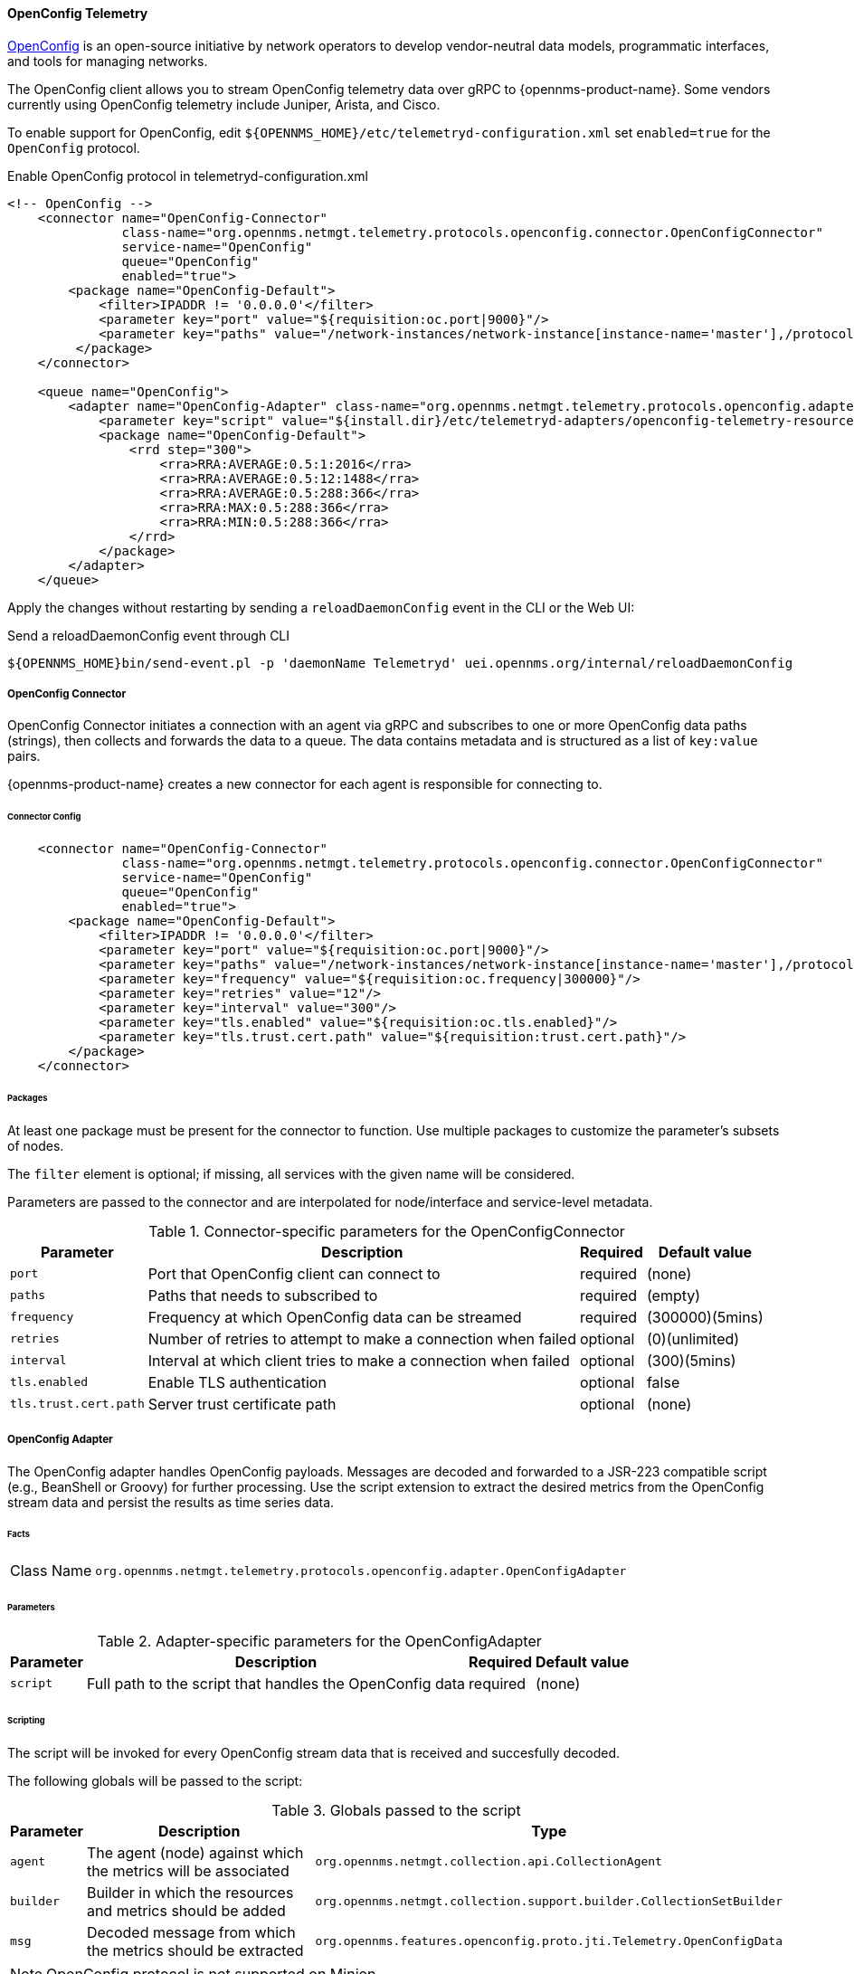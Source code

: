 
==== OpenConfig Telemetry

https://www.openconfig.net/[OpenConfig] is an open-source initiative by network operators to develop vendor-neutral data models, programmatic interfaces, and tools for managing networks.   

The OpenConfig client allows you to stream OpenConfig telemetry data over gRPC to {opennms-product-name}. 
Some vendors currently using OpenConfig telemetry include Juniper, Arista, and Cisco.   

To enable support for OpenConfig, edit `${OPENNMS_HOME}/etc/telemetryd-configuration.xml` set `enabled=true` for the `OpenConfig` protocol.

.Enable OpenConfig protocol in telemetryd-configuration.xml
[source, xml]
----
<!-- OpenConfig -->
    <connector name="OpenConfig-Connector"
               class-name="org.opennms.netmgt.telemetry.protocols.openconfig.connector.OpenConfigConnector"
               service-name="OpenConfig"
               queue="OpenConfig"
               enabled="true">
        <package name="OpenConfig-Default">
            <filter>IPADDR != '0.0.0.0'</filter>
            <parameter key="port" value="${requisition:oc.port|9000}"/>
            <parameter key="paths" value="/network-instances/network-instance[instance-name='master'],/protocols/protocol/bgp"/>
         </package>
    </connector>

    <queue name="OpenConfig">
        <adapter name="OpenConfig-Adapter" class-name="org.opennms.netmgt.telemetry.protocols.openconfig.adapter.OpenConfigAdapter" enabled="true">
            <parameter key="script" value="${install.dir}/etc/telemetryd-adapters/openconfig-telemetry-resources.groovy"/>
            <package name="OpenConfig-Default">
                <rrd step="300">
                    <rra>RRA:AVERAGE:0.5:1:2016</rra>
                    <rra>RRA:AVERAGE:0.5:12:1488</rra>
                    <rra>RRA:AVERAGE:0.5:288:366</rra>
                    <rra>RRA:MAX:0.5:288:366</rra>
                    <rra>RRA:MIN:0.5:288:366</rra>
                </rrd>
            </package>
        </adapter>
    </queue>
----

Apply the changes without restarting by sending a `reloadDaemonConfig` event in the CLI or the Web UI:

.Send a reloadDaemonConfig event through CLI
[source]
----
${OPENNMS_HOME}bin/send-event.pl -p 'daemonName Telemetryd' uei.opennms.org/internal/reloadDaemonConfig
----

===== OpenConfig Connector

OpenConfig Connector initiates a connection with an agent via gRPC and subscribes to one or more OpenConfig data paths (strings), then collects and forwards the data to a queue.
The data contains metadata and is structured as a list of `key:value` pairs.

{opennms-product-name} creates a new connector for each agent is responsible for connecting to. 

====== Connector Config

[source, xml]
----
    <connector name="OpenConfig-Connector"
               class-name="org.opennms.netmgt.telemetry.protocols.openconfig.connector.OpenConfigConnector"
               service-name="OpenConfig"
               queue="OpenConfig"
               enabled="true">
        <package name="OpenConfig-Default">
            <filter>IPADDR != '0.0.0.0'</filter>
            <parameter key="port" value="${requisition:oc.port|9000}"/>
            <parameter key="paths" value="/network-instances/network-instance[instance-name='master'],/protocols/protocol/bgp"/>
            <parameter key="frequency" value="${requisition:oc.frequency|300000}"/>
            <parameter key="retries" value="12"/>
            <parameter key="interval" value="300"/>
            <parameter key="tls.enabled" value="${requisition:oc.tls.enabled}"/>
            <parameter key="tls.trust.cert.path" value="${requisition:trust.cert.path}"/>
        </package>
    </connector>

----

====== Packages
At least one package must be present for the connector to function.
Use multiple packages to customize the parameter's subsets of nodes.

The `filter` element is optional; if missing, all services with the given name will be considered.

Parameters are passed to the connector and are interpolated for node/interface and service-level metadata.

.Connector-specific parameters for the OpenConfigConnector
[options="header, autowidth"]
|===
| Parameter        | Description                                                       | Required | Default value
| `port`           | Port that OpenConfig client can connect to                        | required | (none)
| `paths`          | Paths that needs to subscribed to                                 | required | (empty)
| `frequency`      | Frequency at which OpenConfig data can be streamed                | required | (300000)(5mins)
| `retries`        | Number of retries to attempt to make a connection when failed     | optional | (0)(unlimited)
| `interval`       | Interval at which client tries to make a connection when failed   | optional | (300)(5mins)
| `tls.enabled`    | Enable TLS authentication                                         | optional | false
| `tls.trust.cert.path`    | Server trust certificate path                             | optional | (none)
|===


===== OpenConfig Adapter

The OpenConfig adapter handles OpenConfig payloads.
Messages are decoded and forwarded to a JSR-223 compatible script (e.g., BeanShell or Groovy) for further processing.
Use the script extension to extract the desired metrics from the OpenConfig stream data and persist the results as time series data.

====== Facts

[options="autowidth"]
|===
| Class Name          | `org.opennms.netmgt.telemetry.protocols.openconfig.adapter.OpenConfigAdapter`
|===

====== Parameters

.Adapter-specific parameters for the OpenConfigAdapter
[options="header, autowidth"]
|===
| Parameter        | Description                                                       | Required | Default value
| `script`         | Full path to the script that handles the OpenConfig data        | required | (none)
|===

====== Scripting

The script will be invoked for every OpenConfig stream data that is received and succesfully decoded.

The following globals will be passed to the script:

.Globals passed to the script
[options="header, autowidth"]
|===
| Parameter  | Description                                                    | Type
| `agent`    | The agent (node) against which the metrics will be associated  | `org.opennms.netmgt.collection.api.CollectionAgent`
| `builder`  | Builder in which the resources and metrics should be added     | `org.opennms.netmgt.collection.support.builder.CollectionSetBuilder`
| `msg`      | Decoded message from which the metrics should be extracted     | `org.opennms.features.openconfig.proto.jti.Telemetry.OpenConfigData`
|===

NOTE: OpenConfig protocol is not supported on Minion.
